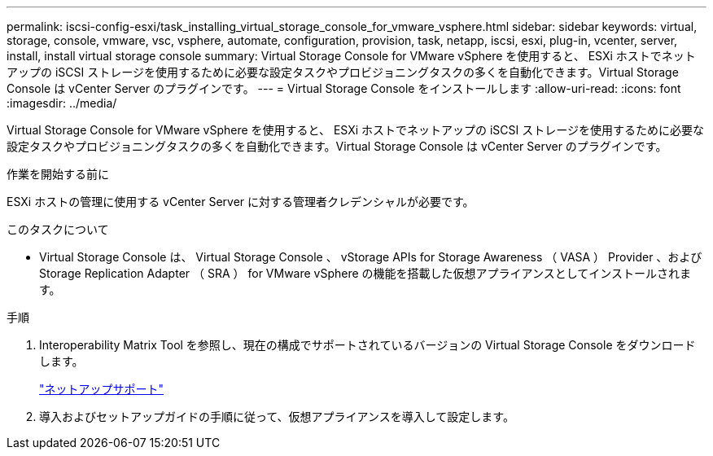 ---
permalink: iscsi-config-esxi/task_installing_virtual_storage_console_for_vmware_vsphere.html 
sidebar: sidebar 
keywords: virtual, storage, console, vmware, vsc, vsphere, automate, configuration, provision, task, netapp, iscsi, esxi, plug-in, vcenter, server, install, install virtual storage console 
summary: Virtual Storage Console for VMware vSphere を使用すると、 ESXi ホストでネットアップの iSCSI ストレージを使用するために必要な設定タスクやプロビジョニングタスクの多くを自動化できます。Virtual Storage Console は vCenter Server のプラグインです。 
---
= Virtual Storage Console をインストールします
:allow-uri-read: 
:icons: font
:imagesdir: ../media/


[role="lead"]
Virtual Storage Console for VMware vSphere を使用すると、 ESXi ホストでネットアップの iSCSI ストレージを使用するために必要な設定タスクやプロビジョニングタスクの多くを自動化できます。Virtual Storage Console は vCenter Server のプラグインです。

.作業を開始する前に
ESXi ホストの管理に使用する vCenter Server に対する管理者クレデンシャルが必要です。

.このタスクについて
* Virtual Storage Console は、 Virtual Storage Console 、 vStorage APIs for Storage Awareness （ VASA ） Provider 、および Storage Replication Adapter （ SRA ） for VMware vSphere の機能を搭載した仮想アプライアンスとしてインストールされます。


.手順
. Interoperability Matrix Tool を参照し、現在の構成でサポートされているバージョンの Virtual Storage Console をダウンロードします。
+
https://mysupport.netapp.com/site/global/dashboard["ネットアップサポート"]

. 導入およびセットアップガイドの手順に従って、仮想アプライアンスを導入して設定します。

